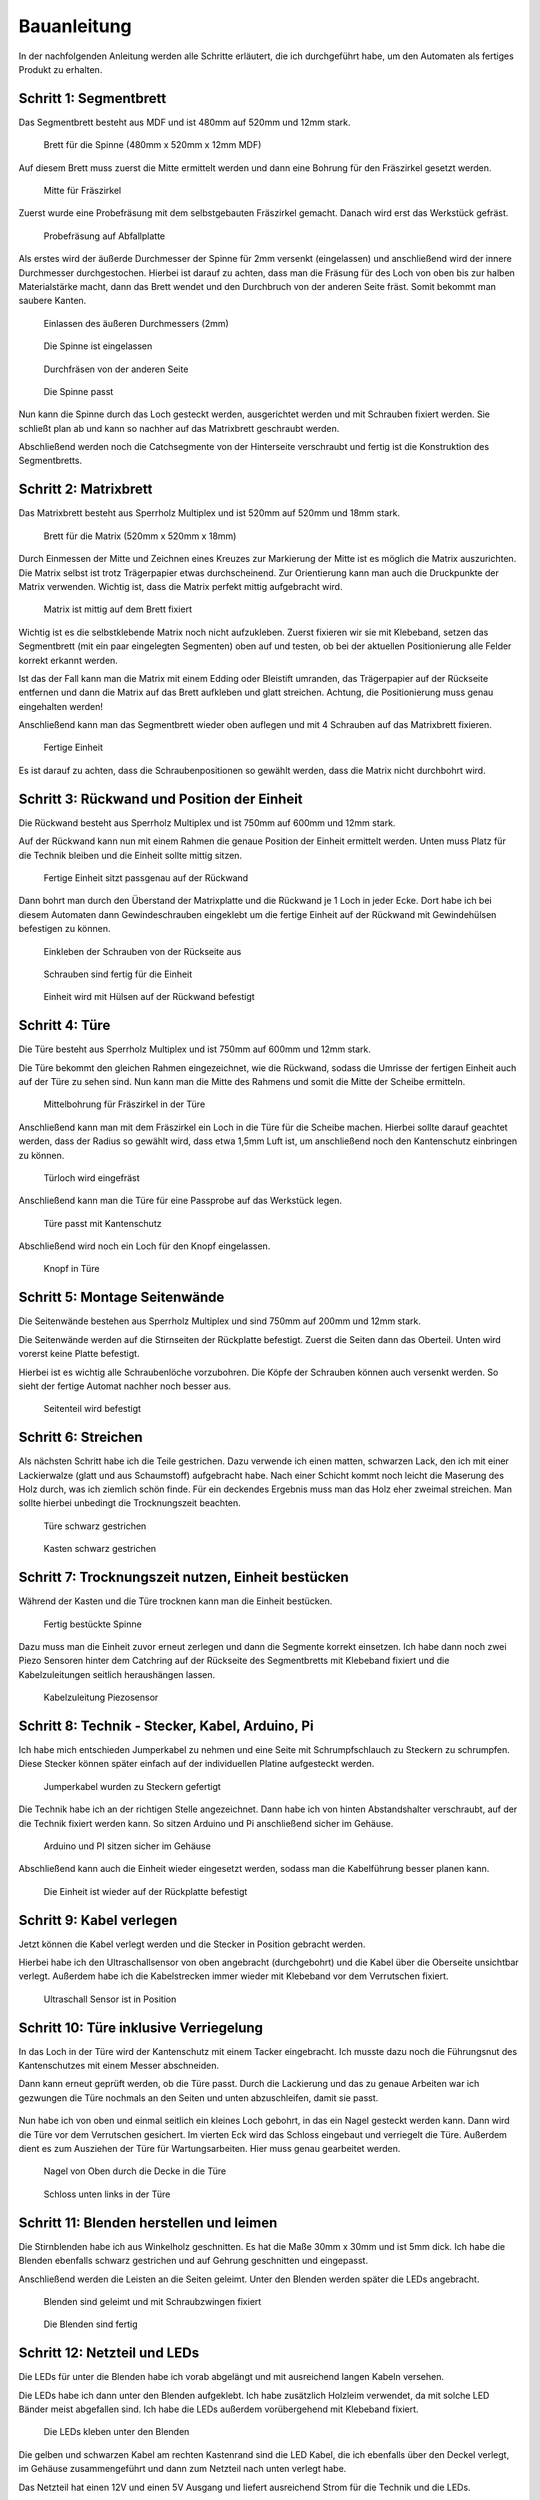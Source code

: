 Bauanleitung
============

In der nachfolgenden Anleitung werden alle Schritte erläutert, die ich durchgeführt habe, um den Automaten als fertiges Produkt zu erhalten.

Schritt 1: Segmentbrett
-----------------------

Das Segmentbrett besteht aus MDF und ist 480mm auf 520mm und 12mm stark.

.. figure:: Bilder/01_Segmentbrett.JPG

  Brett für die Spinne (480mm x 520mm x 12mm MDF)

Auf diesem Brett muss zuerst die Mitte ermittelt werden und dann eine Bohrung für den Fräszirkel gesetzt werden.

.. figure:: Bilder/02_Mitte_anzeichnen.JPG

  Mitte für Fräszirkel

Zuerst wurde eine Probefräsung mit dem selbstgebauten Fräszirkel gemacht. Danach wird erst das Werkstück gefräst.

.. figure:: Bilder/03_Probefraesung_mit_DIY_Fraeszirkel.JPG

  Probefräsung auf Abfallplatte

Als erstes wird der äußerde Durchmesser der Spinne für 2mm versenkt (eingelassen) und anschließend wird der innere Durchmesser durchgestochen. Hierbei ist darauf zu achten, dass man die Fräsung für des Loch von oben bis zur halben Materialstärke macht, dann das Brett wendet und den Durchbruch von der anderen Seite fräst. Somit bekommt man saubere Kanten.

.. figure:: Bilder/04_Spinne_einlassen.JPG

  Einlassen des äußeren Durchmessers (2mm)

.. figure:: Bilder/05_Spinne_eingelassen.JPG

  Die Spinne ist eingelassen

.. figure:: Bilder/06_Durchfraesen.JPG

  Durchfräsen von der anderen Seite

.. figure:: Bilder/08_Spinne_passt.JPG

  Die Spinne passt

Nun kann die Spinne durch das Loch gesteckt werden, ausgerichtet werden und mit Schrauben fixiert werden. Sie schließt plan ab und kann so nachher auf das Matrixbrett geschraubt werden.

Abschließend werden noch die Catchsegmente von der Hinterseite verschraubt und fertig ist die Konstruktion des Segmentbretts.

.. figure:: Bilder/09a_Catchringe_montieren.JPG
.. figure:: Bilder/09b_Catchringe_montieren.JPG

Schritt 2: Matrixbrett
----------------------

Das Matrixbrett besteht aus Sperrholz Multiplex und ist 520mm auf 520mm und 18mm stark.

.. figure:: Bilder/10_Matrixbrett.JPG

  Brett für die Matrix (520mm x 520mm x 18mm)

Durch Einmessen der Mitte und Zeichnen eines Kreuzes zur Markierung der Mitte ist es möglich die Matrix auszurichten. Die Matrix selbst ist trotz Trägerpapier etwas durchscheinend. Zur Orientierung kann man auch die Druckpunkte der Matrix verwenden. Wichtig ist, dass die Matrix perfekt mittig aufgebracht wird.

.. figure:: Bilder/11_Matrix_mittig_fixieren.JPG

  Matrix ist mittig auf dem Brett fixiert

Wichtig ist es die selbstklebende Matrix noch nicht aufzukleben. Zuerst fixieren wir sie mit Klebeband, setzen das Segmentbrett (mit ein paar eingelegten Segmenten) oben auf und testen, ob bei der aktuellen Positionierung alle Felder korrekt erkannt werden.

Ist das der Fall kann man die Matrix mit einem Edding oder Bleistift umranden, das Trägerpapier auf der Rückseite entfernen und dann die Matrix auf das Brett aufkleben und glatt streichen. Achtung, die Positionierung muss genau eingehalten werden!

Anschließend kann man das Segmentbrett wieder oben auflegen und mit 4 Schrauben auf das Matrixbrett fixieren.

.. figure:: Bilder/12_Einheit_zusammensetzen_testen.JPG

  Fertige Einheit

Es ist darauf zu achten, dass die Schraubenpositionen so gewählt werden, dass die Matrix nicht durchbohrt wird.

Schritt 3: Rückwand und Position der Einheit
--------------------------------------------

Die Rückwand besteht aus Sperrholz Multiplex und ist 750mm auf 600mm und 12mm stark.

Auf der Rückwand kann nun mit einem Rahmen die genaue Position der Einheit ermittelt werden. Unten muss Platz für die Technik bleiben und die Einheit sollte mittig sitzen.


.. figure:: Bilder/13_Einheit_auf-Rueckplatte_ausrichten.JPG

  Fertige Einheit sitzt passgenau auf der Rückwand

Dann bohrt man durch den Überstand der Matrixplatte und die Rückwand je 1 Loch in jeder Ecke. Dort habe ich bei diesem Automaten dann Gewindeschrauben eingeklebt um die fertige Einheit auf der Rückwand mit Gewindehülsen befestigen zu können.

.. figure:: Bilder/14_Schrauben_einkleben.JPG

  Einkleben der Schrauben von der Rückseite aus

.. figure:: Bilder/15_Schrauben_drin.JPG

  Schrauben sind fertig für die Einheit

.. figure:: Bilder/16_Mit_Huelsen_befestigen.JPG

  Einheit wird mit Hülsen auf der Rückwand befestigt

Schritt 4: Türe
---------------

Die Türe besteht aus Sperrholz Multiplex und ist 750mm auf 600mm und 12mm stark.

Die Türe bekommt den gleichen Rahmen eingezeichnet, wie die Rückwand, sodass die Umrisse der fertigen Einheit auch auf der Türe zu sehen sind. Nun kann man die Mitte des Rahmens und somit die Mitte der Scheibe ermitteln.

.. figure:: Bilder/17_Tuerfraesung_einmessen.JPG

  Mittelbohrung für Fräszirkel in der Türe

Anschließend kann man mit dem Fräszirkel ein Loch in die Türe für die Scheibe machen. Hierbei sollte darauf geachtet werden, dass der Radius so gewählt wird, dass etwa 1,5mm Luft ist, um anschließend noch den Kantenschutz einbringen zu können.

.. figure:: Bilder/18_Tuerloch_fraesen.JPG

  Türloch wird eingefräst

Anschließend kann man die Türe für eine Passprobe auf das Werkstück legen.

.. figure:: Bilder/19_Fertige_tuere_mit_Kantenschutz.JPG

  Türe passt mit Kantenschutz

Abschließend wird noch ein Loch für den Knopf eingelassen.

.. figure:: Bilder/21_Knopf_in_Tuere_einlassen.JPG

  Knopf in Türe

Schritt 5: Montage Seitenwände
------------------------------

Die Seitenwände bestehen aus Sperrholz Multiplex und sind 750mm auf 200mm und 12mm stark.

Die Seitenwände werden auf die Stirnseiten der Rückplatte befestigt. Zuerst die Seiten dann das Oberteil. Unten wird vorerst keine Platte befestigt.

Hierbei ist es wichtig alle Schraubenlöche vorzubohren. Die Köpfe der Schrauben können auch versenkt werden. So sieht der fertige Automat nachher noch besser aus.

.. figure:: Bilder/20_Seitenteile_befestigen.JPG

  Seitenteil wird befestigt

Schritt 6: Streichen
--------------------

Als nächsten Schritt habe ich die Teile gestrichen. Dazu verwende ich einen matten, schwarzen Lack, den ich mit einer Lackierwalze (glatt und aus Schaumstoff) aufgebracht habe. Nach einer Schicht kommt noch leicht die Maserung des Holz durch, was ich ziemlich schön finde. Für ein deckendes Ergebnis muss man das Holz eher zweimal streichen. Man sollte hierbei unbedingt die Trocknungszeit beachten.

.. figure:: Bilder/22a_Streichen.JPG

  Türe schwarz gestrichen

.. figure:: Bilder/22b_Streichen.JPG

  Kasten schwarz gestrichen

Schritt 7: Trocknungszeit nutzen, Einheit bestücken
---------------------------------------------------

Während der Kasten und die Türe trocknen kann man die Einheit bestücken.

.. figure:: Bilder/23_Bestueckung_Segmente.JPG

  Fertig bestückte Spinne

Dazu muss man die Einheit zuvor erneut zerlegen und dann die Segmente korrekt einsetzen. Ich habe dann noch zwei Piezo Sensoren hinter dem Catchring auf der Rückseite des Segmentbretts mit Klebeband fixiert und die Kabelzuleitungen seitlich heraushängen lassen.

.. figure:: Bilder/24_Piezo_Sensor.JPG

  Kabelzuleitung Piezosensor

Schritt 8: Technik - Stecker, Kabel, Arduino, Pi
------------------------------------------------

Ich habe mich entschieden Jumperkabel zu nehmen und eine Seite mit Schrumpfschlauch zu Steckern zu schrumpfen. Diese Stecker können später einfach auf der individuellen Platine aufgesteckt werden.

.. figure:: Bilder/25_Stecker.JPG

  Jumperkabel wurden zu Steckern gefertigt

Die Technik habe ich an der richtigen Stelle angezeichnet. Dann habe ich von hinten Abstandshalter verschraubt, auf der die Technik fixiert werden kann. So sitzen Arduino und Pi anschließend sicher im Gehäuse.

.. figure:: Bilder/26_Technik.JPG

  Arduino und PI sitzen sicher im Gehäuse

Abschließend kann auch die Einheit wieder eingesetzt werden, sodass man die Kabelführung besser planen kann.

.. figure:: Bilder/27_Einheit_eingebaut.JPG

  Die Einheit ist wieder auf der Rückplatte befestigt

Schritt 9: Kabel verlegen
-------------------------

Jetzt können die Kabel verlegt werden und die Stecker in Position gebracht werden.

Hierbei habe ich den Ultraschallsensor von oben angebracht (durchgebohrt) und die Kabel über die Oberseite unsichtbar verlegt.
Außerdem habe ich die Kabelstrecken immer wieder mit Klebeband vor dem Verrutschen fixiert.

.. figure:: Bilder/28a_Kabel.JPG

.. figure:: Bilder/28b_Kabel.JPG

.. figure:: Bilder/28c_Kabel.JPG

.. figure:: Bilder/28d_Ultraschall.JPG

  Ultraschall Sensor ist in Position

Schritt 10: Türe inklusive Verriegelung
---------------------------------------

In das Loch in der Türe wird der Kantenschutz mit einem Tacker eingebracht. Ich musste dazu noch die Führungsnut des Kantenschutzes mit einem Messer abschneiden.

Dann kann erneut geprüft werden, ob die Türe passt. Durch die Lackierung und das zu genaue Arbeiten war ich gezwungen die Türe nochmals an den Seiten und unten abzuschleifen, damit sie passt.

.. figure:: Bilder/29_Tuere_passt.JPG

Nun habe ich von oben und einmal seitlich ein kleines Loch gebohrt, in das ein Nagel gesteckt werden kann. Dann wird die Türe vor dem Verrutschen gesichert. Im vierten Eck wird das Schloss eingebaut und verriegelt die Türe. Außerdem dient es zum Ausziehen der Türe für Wartungsarbeiten. Hier muss genau gearbeitet werden.

.. figure:: Bilder/30_Nagel_in_der_Decke.JPG

  Nagel von Oben durch die Decke in die Türe

.. figure:: Bilder/31_Schloss_in_der_Ecke.JPG

  Schloss unten links in der Türe

Schritt 11: Blenden herstellen und leimen
-----------------------------------------

Die Stirnblenden habe ich aus Winkelholz geschnitten. Es hat die Maße 30mm x 30mm und ist 5mm dick. Ich habe die Blenden ebenfalls schwarz gestrichen und auf Gehrung geschnitten und eingepasst.

Anschließend werden die Leisten an die Seiten geleimt. Unter den Blenden werden später die LEDs angebracht.

.. figure:: Bilder/32_Blenden_leimen.JPG

  Blenden sind geleimt und mit Schraubzwingen fixiert

.. figure:: Bilder/33_Blenden_fertig.JPG

  Die Blenden sind fertig

Schritt 12: Netzteil und LEDs
-----------------------------

Die LEDs für unter die Blenden habe ich vorab abgelängt und mit ausreichend langen Kabeln versehen.

Die LEDs habe ich dann unter den Blenden aufgeklebt. Ich habe zusätzlich Holzleim verwendet, da mit solche LED Bänder meist abgefallen sind. Ich habe die LEDs außerdem vorübergehend mit Klebeband fixiert.

.. figure:: Bilder/34_LEDs_unter_Leisten_geklebt.JPG

  Die LEDs kleben unter den Blenden

Die gelben und schwarzen Kabel am rechten Kastenrand sind die LED Kabel, die ich ebenfalls über den Deckel verlegt, im Gehäuse zusammengeführt und dann zum Netzteil nach unten verlegt habe.

Das Netzteil hat einen 12V und einen 5V Ausgang und liefert ausreichend Strom für die Technik und die LEDs.

.. figure:: Bilder/35_Netzteil.JPG

  Netzteil ist im Kasten fixiert

Das Stromkabel wird durch ein Loch im Boden nach unten herausgeführt und kann bei Bedarf auch abgenommen und wieder eingesteckt werden.

Am Netzteil sind die LEDs (Gelb/Schwarz) und ein Micro-USB Stecker (Rot/Schwarz) für den Pi angelötet.

Schritt 13: Zahlen aufkleben
----------------------------

Zuerst werden alle Zahlen, die benötigt werden ausgeschnitten und ausgelegt. Hier gilt es besonders oft zu kontrollieren, ob die Reihenfolge stimmt.

.. figure:: Bilder/36_Zahlen_auslegen.JPG

Dann habe ich eine Schablone gefertigt. Diese wird mittig im Bulls Eye angebracht mithilfe eines Pfeils und zeigt die Mitte des Feldes an. So können die Zahlen besser ausgerichtet werden.

.. figure:: Bilder/37_Schablone_in_aktion.JPG

Nun ist Geduld und ein gutes Auge gefragt. Abschließend hat man es geschafft und alle Zahlen sind aufgeklebt.

.. figure:: Bilder/38_Fast_geschafft.JPG

  Fast geschafft!!

.. figure:: Bilder/39_Zahlen_fertig.JPG

  Alle Zahlen sind aufgeklebt und LEDs funktionieren

Schritt 14: Platine löten und einbauen
--------------------------------------

Die Platine habe ich selbst designed und dann online bestellt. Man muss praktisch nur noch Stiftleisten nach unten gerichtet auflöten für die Steckverbindung zum Arduino.

.. figure:: Bilder/40a_Platine.JPG

  Platine ungelötet Vorderseite

.. figure:: Bilder/40b_Platine.JPG

  Platine ungelötet Rückseite

Oben lötet man abgewinkelte Steckleisten auf, für die Steckerverbindungen zu Sensoren, Matrix und Knopf. Außerdem muss man noch zwei 1 MOhm Widerstände für die Piezos einlöten.

.. figure:: Bilder/41_Platine_front.JPG

  Fertige Platine von oben

.. figure:: Bilder/42_platine_back.JPG

  Fertige Platine von unten

Außerdem habe ich die abgewinkelten Steckleisten in einem Winkel angebracht, sodass die Stecker später besser draufpassen.

.. figure:: Bilder/43_Platine_profil.JPG

Dann kann alles zusammengesteckt werden und die Funktion getestet werden.

.. figure:: Bilder/44_Platine_eingebaut.JPG

  Die Platine ist eingebaut

Schritt 15: Abschlusstests
--------------------------

Für den Abschlusstest verwende ich mein Dart-O-Mat 3000 Scoreboard und ein Tablet als Anzeige. Das Scoreboard läuft mit auf dem Pi. Ich habe den Pi so konfiguriert, dass er ein eigenes WLAN ausstrahlt, mit dem man das Tablet zur Anzeige verbinden kann.

Nun müssen alle Funktionen getestet werden (Fehlwurf, Wurferkennung, Knopf, Ultraschallsensor, ...)

Abschließende Demo
------------------

Hier nun noch die passenden Demo Videos.

Spiel einstellen
^^^^^^^^^^^^^^^^

.. raw:: html

  <div style="position: relative; padding-bottom: 56.25%; height: 0; overflow: hidden; max-width: 100%; height: auto;">
   <iframe src="https://www.youtube.com/embed/NGI12focr8E" frameborder="0" allowfullscreen style="position: absolute; top: 0; left: 0; width: 100%; height: 100%;"></iframe>
  </div>

301
^^^

.. raw:: html

  <div style="position: relative; padding-bottom: 56.25%; height: 0; overflow: hidden; max-width: 100%; height: auto;">
   <iframe src="https://www.youtube.com/embed/cbdSK9wNLu8" frameborder="0" allowfullscreen style="position: absolute; top: 0; left: 0; width: 100%; height: 100%;"></iframe>
  </div>

Cricket
^^^^^^^

.. raw:: html

  <div style="position: relative; padding-bottom: 56.25%; height: 0; overflow: hidden; max-width: 100%; height: auto;">
   <iframe src="https://www.youtube.com/embed/CJ5lnEe3wmM" frameborder="0" allowfullscreen style="position: absolute; top: 0; left: 0; width: 100%; height: 100%;"></iframe>
  </div>
